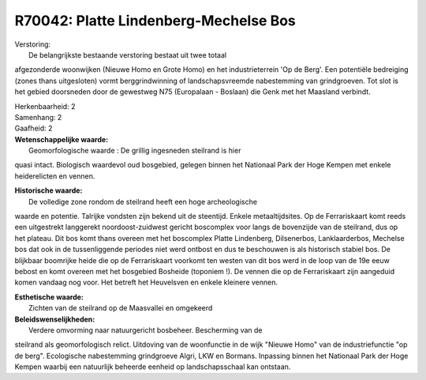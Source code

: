 R70042: Platte Lindenberg-Mechelse Bos
======================================

| Verstoring:
|  De belangrijkste bestaande verstoring bestaat uit twee totaal
afgezonderde woonwijken (Nieuwe Homo en Grote Homo) en het
industrieterrein 'Op de Berg'. Een potentiële bedreiging (zones thans
uitgesloten) vormt berggrindwinning of landschapsvreemde nabestemming
van grindgroeven. Tot slot is het gebied doorsneden door de gewestweg
N75 (Europalaan - Boslaan) die Genk met het Maasland verbindt.

| Herkenbaarheid: 2

| Samenhang: 2

| Gaafheid: 2

| **Wetenschappelijke waarde:**
|  Geomorfologische waarde : De grillig ingesneden steilrand is hier
quasi intact. Biologisch waardevol oud bosgebied, gelegen binnen het
Nationaal Park der Hoge Kempen met enkele heiderelicten en vennen.

| **Historische waarde:**
|  De volledige zone rondom de steilrand heeft een hoge archeologische
waarde en potentie. Talrijke vondsten zijn bekend uit de steentijd.
Enkele metaaltijdsites. Op de Ferrariskaart komt reeds een uitgestrekt
langgerekt noordoost-zuidwest gericht boscomplex voor langs de
bovenzijde van de steilrand, dus op het plateau. Dit bos komt thans
overeen met het boscomplex Platte Lindenberg, Dilsenerbos,
Lanklaarderbos, Mechelse bos dat ook in de tussenliggende periodes niet
werd ontbost en dus te beschouwen is als historisch stabiel bos. De
blijkbaar boomrijke heide die op de Ferrariskaart voorkomt ten westen
van dit bos werd in de loop van de 19e eeuw bebost en komt overeen met
het bosgebied Bosheide (toponiem !). De vennen die op de Ferrariskaart
zijn aangeduid komen vandaag nog voor. Het betreft het Heuvelsven en
enkele kleinere vennen.

| **Esthetische waarde:**
|  Zichten van de steilrand op de Maasvallei en omgekeerd



| **Beleidswenselijkheden:**
|  Verdere omvorming naar natuurgericht bosbeheer. Bescherming van de
steilrand als geomorfologisch relict. Uitdoving van de woonfunctie in de
wijk "Nieuwe Homo" van de industriefunctie "op de berg". Ecologische
nabestemming grindgroeve Algri, LKW en Bormans. Inpassing binnen het
Nationaal Park der Hoge Kempen waarbij een natuurlijk beheerde eenheid
op landschapsschaal kan ontstaan.
